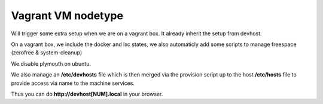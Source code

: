 Vagrant VM nodetype
=========================
Will trigger some extra setup when we are on a vagrant box.
It already inherit the setup from devhost.

On a vagrant box, we include the docker and lxc states, we also automaticly add
some scripts to manage freespace (zerofree & system-cleanup)

We disable plymouth on ubuntu.

We also manage an **/etc/devhosts** file which is then merged via the provision
script up to the host **/etc/hosts** file to provide access via name to the
machine services.

Thus you can do **http://devhost[NUM].local** in your browser.



